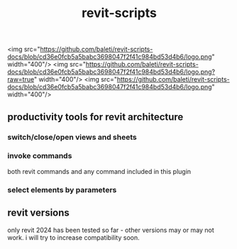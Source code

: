 #+title: revit-scripts

<img src="https://github.com/baleti/revit-scripts-docs/blob/cd36e0fcb5a5babc3698047f2f41c984bd53d4b6/logo.png" width="400"/>
<img src="https://github.com/baleti/revit-scripts-docs/blob/cd36e0fcb5a5babc3698047f2f41c984bd53d4b6/logo.png?raw=true" width="400"/>
<img src="https://github.com/baleti/revit-scripts-docs/blob/cd36e0fcb5a5babc3698047f2f41c984bd53d4b6/logo.png" width="400"/>
** productivity tools for revit architecture
*** switch/close/open views and sheets
[[https://github.com/baleti/revit-scripts-docs/blob/8142cd312030378ed0b2543ad563b8514dbf9d5a/OpenViews.gif]]
*** invoke commands
both revit commands and any command included in this plugin
[[https://github.com/baleti/revit-scripts-docs/blob/217abcd02343572d70a4de7ecaa0195892f94ee0/InvokeRevitCommand.gif]]
*** select elements by parameters
[[https://github.com/baleti/revit-scripts-docs/blob/217abcd02343572d70a4de7ecaa0195892f94ee0/SelectCategoriesInView-ListSelectedElementsWithParameters.gif]]
** revit versions
only revit 2024 has been tested so far - other versions may or may not work. i will try to increase compatibility soon.
